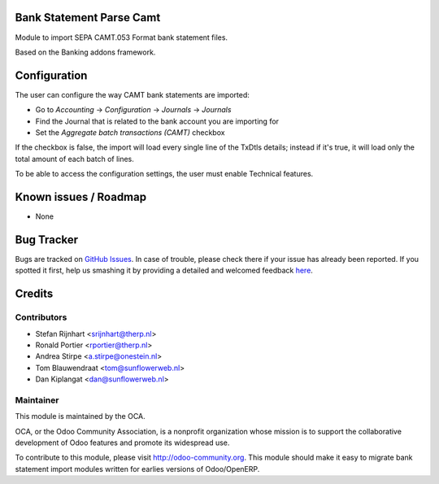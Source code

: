 .. image:: https://img.shields.io/badge/licence-AGPL--3-blue.svg
    :alt: License: AGPL-3

Bank Statement Parse Camt
=========================

Module to import SEPA CAMT.053 Format bank statement files.

Based on the Banking addons framework.

Configuration
=============

The user can configure the way CAMT bank statements are imported:

* Go to *Accounting* -> *Configuration* -> *Journals* -> *Journals*
* Find the Journal that is related to the bank account you are importing for
* Set the *Aggregate batch transactions (CAMT)* checkbox

If the checkbox is false, the import will load every single line of the TxDtls details;
instead if it's true, it will load only the total amount of each batch of lines.

To be able to access the configuration settings, the user must enable Technical features.

Known issues / Roadmap
======================

* None

Bug Tracker
===========

Bugs are tracked on `GitHub Issues <https://github.com/OCA/bank-statement-import/issues>`_.
In case of trouble, please check there if your issue has already been reported.
If you spotted it first, help us smashing it by providing a detailed and welcomed feedback
`here <https://github.com/OCA/bank-statement-import/issues/new?body=module:%20account_bank_statement_import%0Aversion:%208.0%0A%0A**Steps%20to%20reproduce**%0A-%20...%0A%0A**Current%20behavior**%0A%0A**Expected%20behavior**>`_.


Credits
=======

Contributors
------------

* Stefan Rijnhart <srijnhart@therp.nl>
* Ronald Portier <rportier@therp.nl>
* Andrea Stirpe <a.stirpe@onestein.nl>
* Tom Blauwendraat <tom@sunflowerweb.nl>
* Dan Kiplangat <dan@sunflowerweb.nl>

Maintainer
----------

.. image:: https://odoo-community.org/logo.png
   :alt: Odoo Community Association
   :target: https://odoo-community.org

This module is maintained by the OCA.

OCA, or the Odoo Community Association, is a nonprofit organization whose
mission is to support the collaborative development of Odoo features and
promote its widespread use.

To contribute to this module, please visit http://odoo-community.org.
This module should make it easy to migrate bank statement import
modules written for earlies versions of Odoo/OpenERP.

